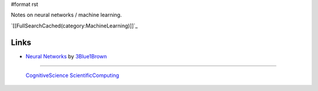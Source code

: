 #format rst

Notes on neural networks / machine learning.

`[[FullSearchCached(category:MachineLearning)]]`_

Links
-----

* `Neural Networks`_ by 3Blue1Brown_

-------------------------

 CognitiveScience_ ScientificComputing_

.. ############################################################################

.. _Neural Networks: https://www.youtube.com/playlist?list=PLZHQObOWTQDNU6R1_67000Dx_ZCJB-3pi

.. _3Blue1Brown: https://www.youtube.com/channel/UCYO_jab_esuFRV4b17AJtAw

.. _CognitiveScience: ../CognitiveScience

.. _ScientificComputing: ../ScientificComputing

